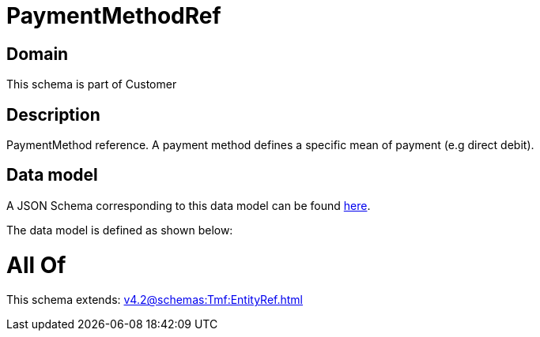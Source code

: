 = PaymentMethodRef

[#domain]
== Domain

This schema is part of Customer

[#description]
== Description

PaymentMethod reference. A payment method defines a specific mean of payment (e.g direct debit).


[#data_model]
== Data model

A JSON Schema corresponding to this data model can be found https://tmforum.org[here].

The data model is defined as shown below:


= All Of 
This schema extends: xref:v4.2@schemas:Tmf:EntityRef.adoc[]
